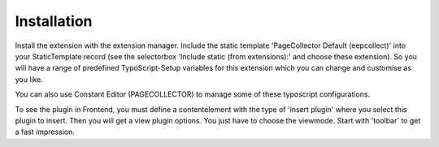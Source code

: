 ﻿

.. ==================================================
.. FOR YOUR INFORMATION
.. --------------------------------------------------
.. -*- coding: utf-8 -*- with BOM.

.. ==================================================
.. DEFINE SOME TEXTROLES
.. --------------------------------------------------
.. role::   underline
.. role::   typoscript(code)
.. role::   ts(typoscript)
   :class:  typoscript
.. role::   php(code)


Installation
^^^^^^^^^^^^

Install the extension with the extension manager. Include the static
template 'PageCollector Default (eepcollect)' into your StaticTemplate
record (see the selectorbox 'Include static (from extensions):' and
choose these extension). So you will have a range of predefined
TypoScript-Setup variables for this extension which you can change and
customise as you like.

You can also use Constant Editor (PAGECOLLECTOR) to manage some of
these typoscript configurations.

To see the plugin in Frontend, you must define a contentelement with
the type of 'insert plugin' where you select this plugin to insert.
Then you will get a view plugin options. You just have to choose the
viewmode. Start with 'toolbar' to get a fast impression.

